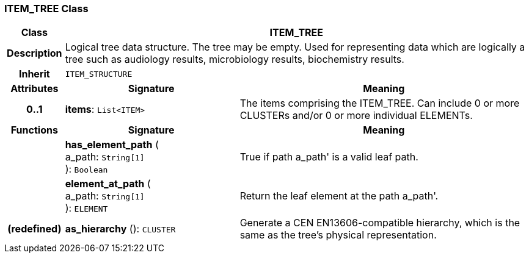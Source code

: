=== ITEM_TREE Class

[cols="^1,3,5"]
|===
h|*Class*
2+^h|*ITEM_TREE*

h|*Description*
2+a|Logical tree data structure. The tree may be empty. Used for representing data which are logically a tree such as audiology results, microbiology results, biochemistry results.

h|*Inherit*
2+|`ITEM_STRUCTURE`

h|*Attributes*
^h|*Signature*
^h|*Meaning*

h|*0..1*
|*items*: `List<ITEM>`
a|The items comprising the ITEM_TREE. Can include 0 or more CLUSTERs and/or 0 or more individual ELEMENTs.
h|*Functions*
^h|*Signature*
^h|*Meaning*

h|
|*has_element_path* ( +
a_path: `String[1]` +
): `Boolean`
a|True if path  a_path' is a valid leaf path.

h|
|*element_at_path* ( +
a_path: `String[1]` +
): `ELEMENT`
a|Return the leaf element at the path  a_path'.

h|(redefined)
|*as_hierarchy* (): `CLUSTER`
a|Generate a CEN EN13606-compatible hierarchy, which is the same as the tree's physical representation.
|===

